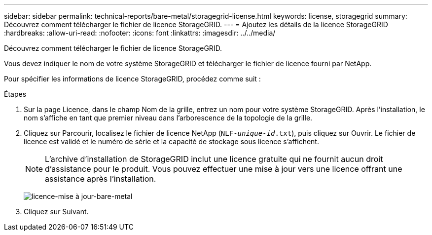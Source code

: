 ---
sidebar: sidebar 
permalink: technical-reports/bare-metal/storagegrid-license.html 
keywords: license, storagegrid 
summary: Découvrez comment télécharger le fichier de licence StorageGRID. 
---
= Ajoutez les détails de la licence StorageGRID
:hardbreaks:
:allow-uri-read: 
:nofooter: 
:icons: font
:linkattrs: 
:imagesdir: ../../media/


[role="lead"]
Découvrez comment télécharger le fichier de licence StorageGRID.

Vous devez indiquer le nom de votre système StorageGRID et télécharger le fichier de licence fourni par NetApp.

Pour spécifier les informations de licence StorageGRID, procédez comme suit :

.Étapes
. Sur la page Licence, dans le champ Nom de la grille, entrez un nom pour votre système StorageGRID. Après l'installation, le nom s'affiche en tant que premier niveau dans l'arborescence de la topologie de la grille.
. Cliquez sur Parcourir, localisez le fichier de licence NetApp (`NLF-_unique-id_.txt`), puis cliquez sur Ouvrir. Le fichier de licence est validé et le numéro de série et la capacité de stockage sous licence s'affichent.
+

NOTE: L'archive d'installation de StorageGRID inclut une licence gratuite qui ne fournit aucun droit d'assistance pour le produit. Vous pouvez effectuer une mise à jour vers une licence offrant une assistance après l'installation.

+
image:bare-metal/bare-metal-update-license.png["licence-mise à jour-bare-metal"]

. Cliquez sur Suivant.

